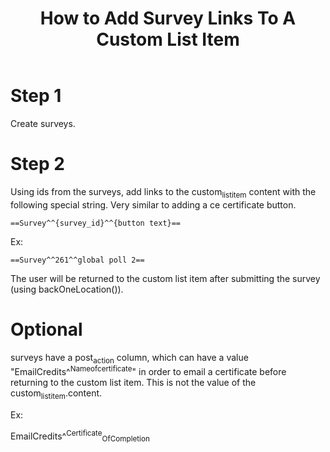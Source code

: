 #+TITLE: How to Add Survey Links To A Custom List Item

* Step 1
Create surveys.
* Step 2
Using ids from the surveys, add links to the custom_list_item content with the following special string. Very similar to adding a ce certificate button.

#+NAME: special string
#+BEGIN_SRC
==Survey^^{survey_id}^^{button text}==
#+END_SRC

Ex:

#+NAME: special string
#+BEGIN_SRC
==Survey^^261^^global poll 2==
#+END_SRC

The user will be returned to the custom list item after submitting the survey (using backOneLocation()).

* Optional

surveys have a post_action column, which can have a value "EmailCredits^^Nameofcertificate" in order to email a certificate before returning to the custom list item. This is not the value of the custom_list_item.content.

Ex:

EmailCredits^^Certificate_Of_Completion


